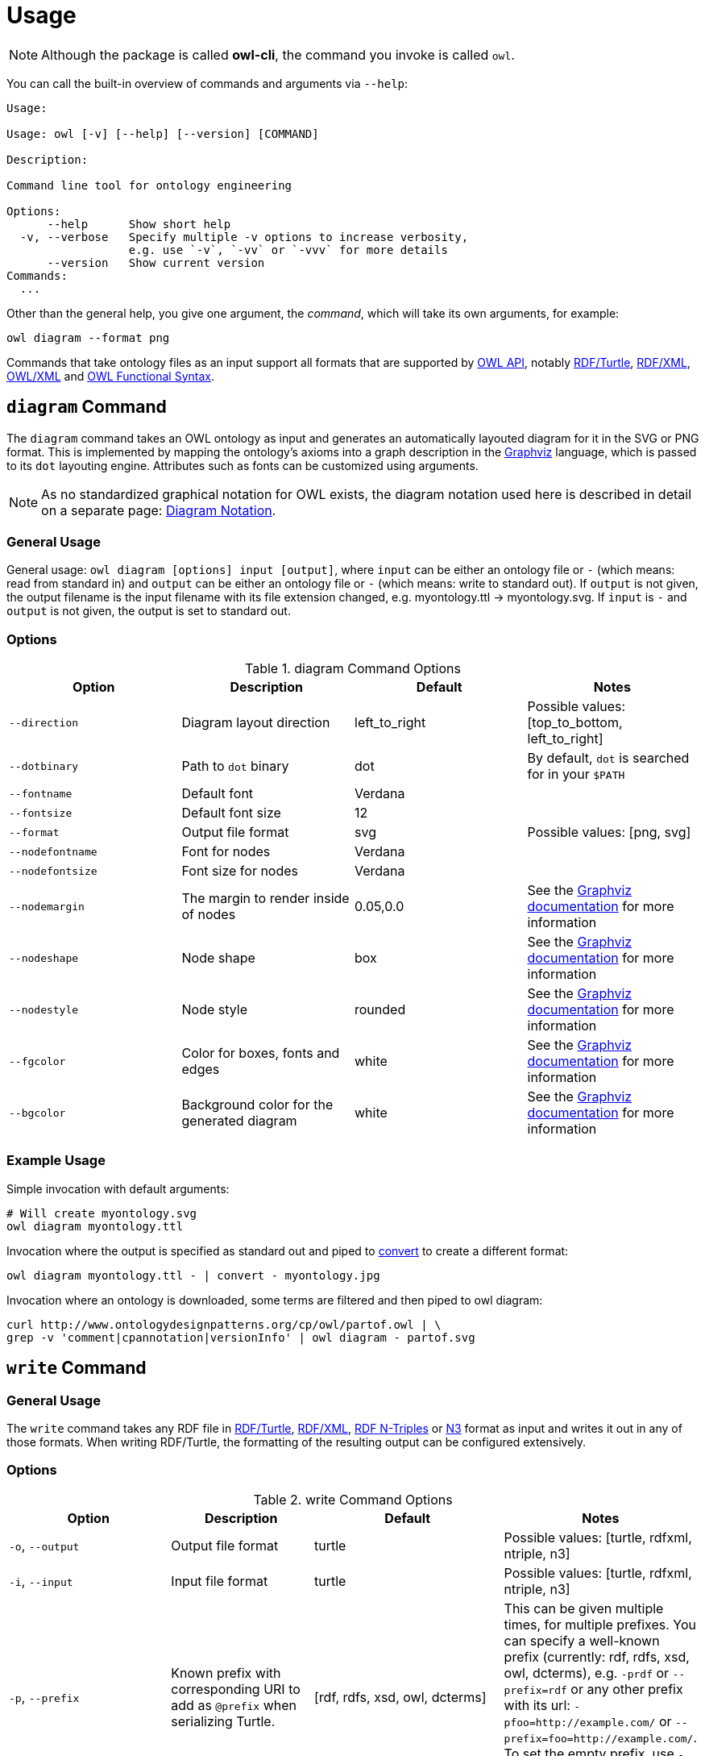 // -*- fill-column: 100; -*-
= Usage

NOTE: Although the package is called *owl-cli*, the command you invoke is called `owl`.

You can call the built-in overview of commands and arguments via `--help`:

[source,shell]
----
Usage:

Usage: owl [-v] [--help] [--version] [COMMAND]

Description:

Command line tool for ontology engineering

Options:
      --help      Show short help
  -v, --verbose   Specify multiple -v options to increase verbosity,
                  e.g. use `-v`, `-vv` or `-vvv` for more details
      --version   Show current version
Commands:
  ...
----

Other than the general help, you give one argument, the _command_, which will
take its own arguments, for example:

[source,shell]
----
owl diagram --format png
----

Commands that take ontology files as an input support all formats that are
supported by https://github.com/owlcs/owlapi[OWL API], notably
https://www.w3.org/TR/turtle/[RDF/Turtle],
https://www.w3.org/TR/rdf-syntax-grammar/[RDF/XML],
https://www.w3.org/TR/owl-xml-serialization/[OWL/XML] and
https://www.w3.org/TR/owl2-syntax/[OWL Functional Syntax].


[#diagram-command]
== `diagram` Command

The `diagram` command takes an OWL ontology as input and generates an
automatically layouted diagram for it in the SVG or PNG format. This is
implemented by mapping the ontology's axioms into a graph description in the
https://www.graphviz.org/[Graphviz] language, which is passed to its `dot`
layouting engine. Attributes such as fonts can be customized using arguments.

NOTE: As no standardized graphical notation for OWL exists, the diagram notation
used here is described in detail on a separate page:
xref:diagram-notation.adoc[Diagram Notation].

[#diagram-usage]
=== General Usage

General usage: `owl diagram [options] input [output]`, where `input` can be
either an ontology file or `-` (which means: read from standard in) and `output`
can be either an ontology file or `-` (which means: write to standard out). If
`output` is not given, the output filename is the input filename with its file
extension changed, e.g. myontology.ttl -> myontology.svg. If `input` is `-` and
`output` is not given, the output is set to standard out.

[#diagram-options]
=== Options

.diagram Command Options
[cols="<,<,<,<", options="header"]
|===
|Option|Description|Default|Notes

|`--direction`
|Diagram layout direction
|left_to_right
|Possible values: [top_to_bottom, left_to_right]

|`--dotbinary`
|Path to `dot` binary
|dot
|By default, `dot` is searched for in your `$PATH`

|`--fontname`
|Default font
|Verdana
|

|`--fontsize`
|Default font size
|12
|

|`--format`
|Output file format
|svg
|Possible values: [png, svg]

|`--nodefontname`
|Font for nodes
|Verdana
|

|`--nodefontsize`
|Font size for nodes
|Verdana
|

|`--nodemargin`
|The margin to render inside of nodes
|0.05,0.0
|See the https://www.graphviz.org/docs/attrs/margin/[Graphviz
 documentation] for more information

|`--nodeshape`
|Node shape
|box
|See the https://www.graphviz.org/doc/info/shapes.html[Graphviz documentation]
 for more information

|`--nodestyle`
|Node style
|rounded
|See the https://www.graphviz.org/docs/attrs/style/[Graphviz documentation] for more information

|`--fgcolor`
|Color for boxes, fonts and edges
|white
|See the https://www.graphviz.org/docs/attrs/bgcolor/[Graphviz documentation] for more information

|`--bgcolor`
|Background color for the generated diagram
|white
|See the https://www.graphviz.org/docs/attrs/bgcolor/[Graphviz documentation] for more information

|===

[#diagram-example-usage]
=== Example Usage

Simple invocation with default arguments:

[source,shell]
----
# Will create myontology.svg
owl diagram myontology.ttl
----

Invocation where the output is specified as standard out and piped to
https://imagemagick.org/script/convert.php[convert] to create a different format:

[source,shell]
----
owl diagram myontology.ttl - | convert - myontology.jpg
----

Invocation where an ontology is downloaded, some terms are filtered and then
piped to owl diagram:
[source,shell]
----
curl http://www.ontologydesignpatterns.org/cp/owl/partof.owl | \
grep -v 'comment|cpannotation|versionInfo' | owl diagram - partof.svg
----

[#write-command]
== `write` Command


[#write-usage]
=== General Usage

The `write` command takes any RDF file in
https://www.w3.org/TR/turtle/[RDF/Turtle],
https://www.w3.org/TR/rdf-syntax-grammar/[RDF/XML],
https://www.w3.org/TR/n-triples/[RDF N-Triples] or
https://www.w3.org/TeamSubmission/n3/[N3] format as input and writes it out in any of those formats.
When writing RDF/Turtle, the formatting of the resulting output can be configured extensively.

[#write-options]
=== Options

.write Command Options
[cols="<,<,<,<", options="header"]
|===
|Option|Description|Default|Notes

|`-o`, `--output`
|Output file format
|turtle
|Possible values: [turtle, rdfxml, ntriple, n3]

|`-i`, `--input`
|Input file format
|turtle
|Possible values: [turtle, rdfxml, ntriple, n3]

|`-p`, `--prefix`
|Known prefix with corresponding URI to add as `@prefix` when serializing Turtle.
|[rdf, rdfs, xsd, owl, dcterms]
|This can be given multiple times, for multiple prefixes. You can specify a well-known prefix
 (currently: rdf, rdfs, xsd, owl, dcterms), e.g. `-prdf` or `--prefix=rdf` or any other prefix with its url:
 `-pfoo=http://example.com/` or `--prefix=foo=http://example.com/`. To set the empty prefix, use
 `-p==http://example.com/` or `--prefix==http://example.com`.

|`--prefixAlign`
|Alignment of `@prefix` statements
|off
|Possible values: [left, off, right]

|`--encoding`
|Output encoding
|utf_8
|Possible values: [latin1, utf_16_be, utf_16_le, utf_8, utf_8_bom]

|`--doubleFormat`
|Defines how double numbers are formatted
|`0.####E0`
| See
  https://docs.oracle.com/en/java/javase/11/docs/api/java.base/java/text/DecimalFormat.html[here]
  for more information on the format

|`--endOfLine`
|End of line style
|lf
|Possible values: [cr, crlf, lf]

|`--indent`
|Indent style
|space
|Possible values: [tab, space]. Note that when choosing `tab`, `alignPredicates` and `alignObjects`
 are automatically treated as `false`.

|`--firstPredicateInNewLine`
|Write first predicate in new line of block
|
|Switched off by default

|`--writeRdfType`
|Write `rdf:type` instead of `a`
|
|Switched off by default

|`--useCommaByDefault`
|Use commas for multiple objects
|
|Switched off by default

|`--noCommaForPredicate`
|Use no commas for multiple objects for this predicate
|
|This can be given multiple times.

|`--useLongLiterals`
|Use long form for literals, e.g. `"5"^^xsd:integer` instead of `5`
|
|Switched off by default

|`--alignObjects`
|Align objects for same predicates
|
|Switched off by default

|`--alignPredicates`
|Align predicates for same subjects
|
|Switched off by default

|`--continuationIndentSize`
|Indentation size after forced line wraps
|4
|

|`--doNotInsertFinalNewline`
|Do not insert newline at end of file
|
|Switched off by default

|`--indentSize`
|Indentation size in spaces
|2
|

|`--keepUnusedPrefixes`
|Keeps prefixes that are not part of any statement
|
|Switched off by default

|`--prefixOrder`
|Sort order for prefixes (if they appear in a model)
|[rdf, rdfs, xsd, owl]
|Add this switch multiple times, once for each prefix, in the desired order

|`--subjectOrder`
|Sort order for subjects by type (if they appear in a model)
|[`rdfs:Class`, `owl:Ontology`, `owl:Class`, `rdf:Property`, `owl:ObjectProperty`, `owl:DatatypeProperty`, `owl:AnnotationProperty`, `owl:NamedIndividual`, `owl:AllDifferent`, `owl:Axiom`]
|Add this switch multiple times, once for each subject type, in the desired order

|`--predicateOrder`
|Sort order for predicates (if they appear on a subject)
|[`rdf:type`, `rdfs:label`, `rdfs:comment`, `dcterms:description`]
|Add this switch multiple times, once for each predicate, in the desired order

|`--objectOrder`
|Sort order for objects
| [`owl:NamedIndividual`, `owl:ObjectProperty`, `owl:DatatypeProperty`, `owl:AnnotationProperty`,
  `owl:FunctionalProperty`, `owl:InverseFunctionalProperty`, `owl:TransitiveProperty`,
  `owl:SymmetricProperty`, `owl:AsymmetricProperty`, `owl:ReflexiveProperty`, `owl:IrreflexiveProperty`]
|Add this switch multiple times, once for each object type, in the desired order

|`--anonymousNodeIdPattern`
|Name pattern for blank node IDs
|`_:gen0`
|A `0` inside the pattern will be replace with the index of the respective blank node

|===


[#write-example-usage]
=== Example Usage

Simple invocation with default arguments:

[source,shell]
----
# Will read myontology.ttl and print it in formatted Turtle format
owl write myontology.ttl

# Will read myontology.owl in RDF/XML (-i rdfxml) format and print it in formatted Turtle format
# into the file output.ttl
# This also works for the other input formats, i.e., N3 (-i n3) and N-Triple (-i ntriple).
owl write -i rdfxml -o turtle myontology.owl output.ttl
----

Read an N-Triples file and write formatted Turtle, while also configuring which prefixes should be used:

[source,shell]
----
owl write -prdf -powl -pxsd -p'ex=http://example.com#' myontology.nt
----

Read a Turtle file and print it out, while configuring the output's formatting and prefix order:

[source,shell]
----
owl write --indentSize 4 --writeRdfType --prefixOrder owl --prefixOrder rdf myontology.turtle
----
